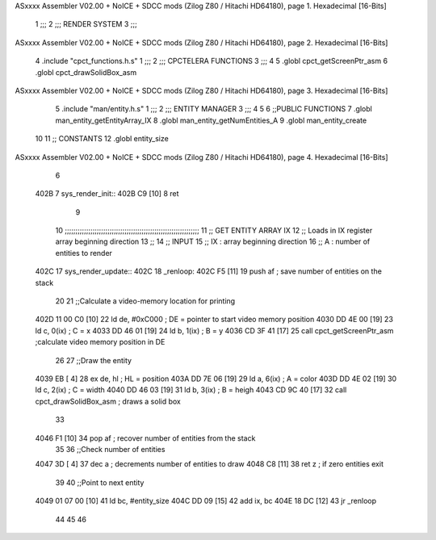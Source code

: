 ASxxxx Assembler V02.00 + NoICE + SDCC mods  (Zilog Z80 / Hitachi HD64180), page 1.
Hexadecimal [16-Bits]



                              1 ;;;
                              2 ;;; RENDER SYSTEM
                              3 ;;;
ASxxxx Assembler V02.00 + NoICE + SDCC mods  (Zilog Z80 / Hitachi HD64180), page 2.
Hexadecimal [16-Bits]



                              4 .include "cpct_functions.h.s"
                              1 ;;;
                              2 ;;; CPCTELERA FUNCTIONS
                              3 ;;;
                              4 
                              5 .globl cpct_getScreenPtr_asm
                              6 .globl cpct_drawSolidBox_asm
ASxxxx Assembler V02.00 + NoICE + SDCC mods  (Zilog Z80 / Hitachi HD64180), page 3.
Hexadecimal [16-Bits]



                              5 .include "man/entity.h.s"
                              1 ;;;
                              2 ;;; ENTITY MANAGER
                              3 ;;;
                              4 
                              5 
                              6 ;;PUBLIC FUNCTIONS
                              7 .globl man_entity_getEntityArray_IX
                              8 .globl man_entity_getNumEntities_A
                              9 .globl man_entity_create
                             10 
                             11 ;; CONSTANTS
                             12 .globl entity_size
ASxxxx Assembler V02.00 + NoICE + SDCC mods  (Zilog Z80 / Hitachi HD64180), page 4.
Hexadecimal [16-Bits]



                              6 
   402B                       7 sys_render_init::
   402B C9            [10]    8     ret
                              9 
                             10 ;;;;;;;;;;;;;;;;;;;;;;;;;;;;;;;;;;;;;;;;;;;;;;;;;;;;;;;;;;;;;;;
                             11 ;;  GET ENTITY ARRAY IX
                             12 ;;     Loads in IX register array beginning direction
                             13 ;;
                             14 ;;  INPUT
                             15 ;;      IX : array beginning direction
                             16 ;;       A : number of entities to render
   402C                      17 sys_render_update::
   402C                      18 _renloop:
   402C F5            [11]   19     push af         ; save number of entities on the stack
                             20 
                             21     ;;Calculate a video-memory location for printing 
   402D 11 00 C0      [10]   22     ld de, #0xC000  ; DE = pointer to start video memory position
   4030 DD 4E 00      [19]   23     ld c, 0(ix)     ; C  = x
   4033 DD 46 01      [19]   24     ld b, 1(ix)     ; B  = y
   4036 CD 3F 41      [17]   25     call cpct_getScreenPtr_asm  ;calculate video memory position in DE
                             26 
                             27     ;;Draw the entity
   4039 EB            [ 4]   28     ex de, hl       ; HL = position
   403A DD 7E 06      [19]   29     ld a, 6(ix)     ; A  = color
   403D DD 4E 02      [19]   30     ld c, 2(ix)     ; C  = width
   4040 DD 46 03      [19]   31     ld b, 3(ix)     ; B  = heigh
   4043 CD 9C 40      [17]   32     call cpct_drawSolidBox_asm  ; draws a solid box
                             33 
   4046 F1            [10]   34     pop af          ; recover number of entities from the stack
                             35 
                             36     ;;Check number of entities
   4047 3D            [ 4]   37     dec a           ; decrements number of entities to draw
   4048 C8            [11]   38     ret z           ; if zero entities exit
                             39 
                             40     ;;Point to next entity 
   4049 01 07 00      [10]   41     ld bc, #entity_size
   404C DD 09         [15]   42     add ix, bc
   404E 18 DC         [12]   43     jr _renloop
                             44 
                             45 
                             46     
